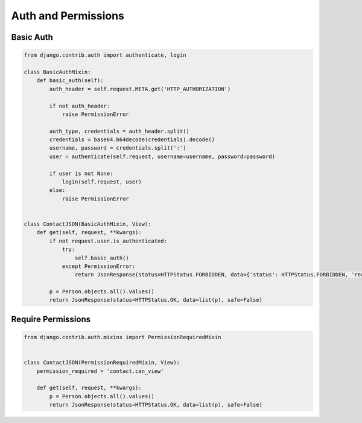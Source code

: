 Auth and Permissions
====================


Basic Auth
----------
.. code-block:: python

    from django.contrib.auth import authenticate, login

    class BasicAuthMixin:
        def basic_auth(self):
            auth_header = self.request.META.get('HTTP_AUTHORIZATION')

            if not auth_header:
                raise PermissionError

            auth_type, credentials = auth_header.split()
            credentials = base64.b64decode(credentials).decode()
            username, password = credentials.split(':')
            user = authenticate(self.request, username=username, password=password)

            if user is not None:
                login(self.request, user)
            else:
                raise PermissionError


    class ContactJSON(BasicAuthMixin, View):
        def get(self, request, **kwargs):
            if not request.user.is_authenticated:
                try:
                    self.basic_auth()
                except PermissionError:
                    return JsonResponse(status=HTTPStatus.FORBIDDEN, data={'status': HTTPStatus.FORBIDDEN, 'reason': 'Forbidden'})

            p = Person.objects.all().values()
            return JsonResponse(status=HTTPStatus.OK, data=list(p), safe=False)


Require Permissions
-------------------
.. code-block:: python

    from django.contrib.auth.mixins import PermissionRequiredMixin


    class ContactJSON(PermissionRequiredMixin, View):
        permission_required = 'contact.can_view'

        def get(self, request, **kwargs):
            p = Person.objects.all().values()
            return JsonResponse(status=HTTPStatus.OK, data=list(p), safe=False)

